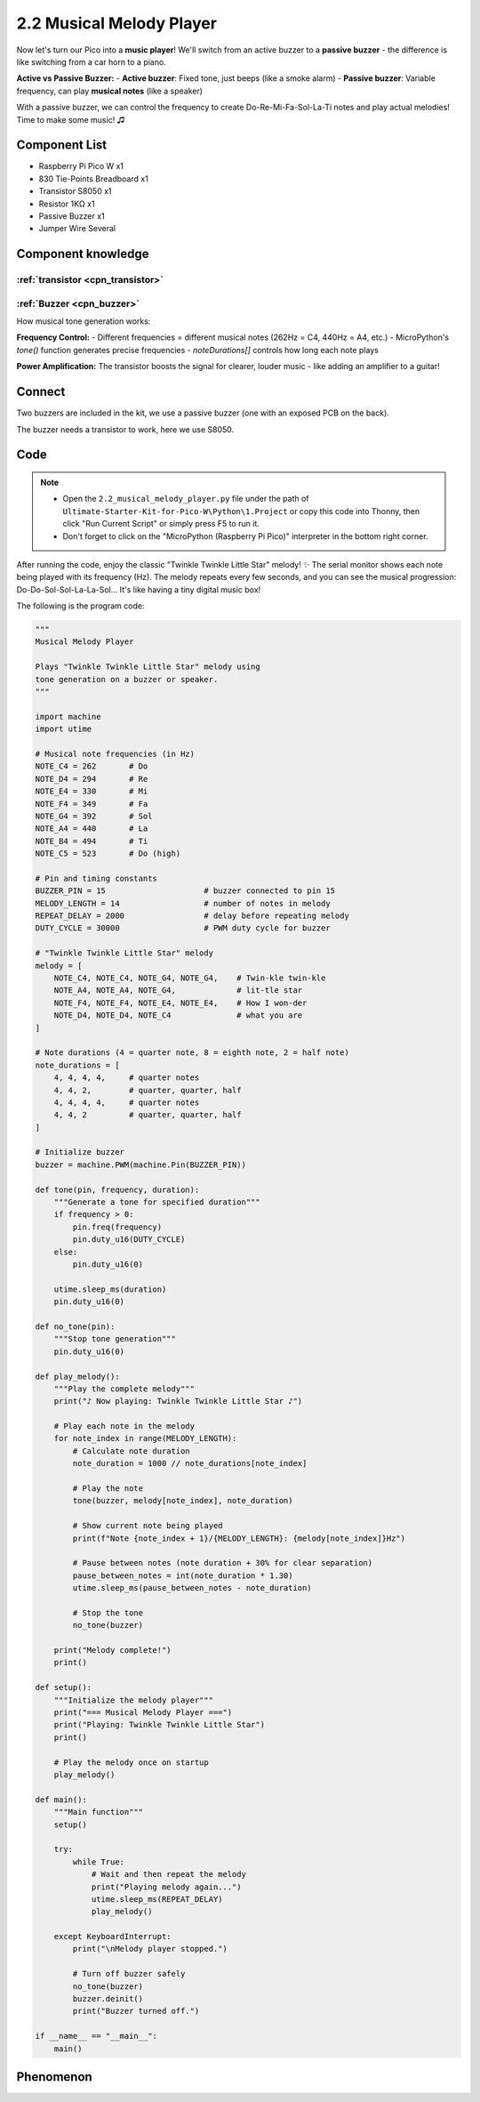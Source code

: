 2.2 Musical Melody Player
==========================
Now let's turn our Pico into a **music player**! We'll switch from an active buzzer to a **passive buzzer** - the difference is like switching from a car horn to a piano.

**Active vs Passive Buzzer:**
- **Active buzzer**: Fixed tone, just beeps (like a smoke alarm)
- **Passive buzzer**: Variable frequency, can play **musical notes** (like a speaker)

With a passive buzzer, we can control the frequency to create Do-Re-Mi-Fa-Sol-La-Ti notes and play actual melodies! Time to make some music! ♫

Component List
^^^^^^^^^^^^^^^
- Raspberry Pi Pico W x1
- 830 Tie-Points Breadboard x1
- Transistor S8050 x1
- Resistor 1KΩ x1
- Passive Buzzer x1
- Jumper Wire Several

Component knowledge
^^^^^^^^^^^^^^^^^^^^

:ref:`transistor <cpn_transistor>`
"""""""""""""""""""""""""""""""""""

:ref:`Buzzer <cpn_buzzer>`
"""""""""""""""""""""""""""

How musical tone generation works:

**Frequency Control:** 
- Different frequencies = different musical notes (262Hz = C4, 440Hz = A4, etc.)
- MicroPython's `tone()` function generates precise frequencies
- `noteDurations[]` controls how long each note plays

**Power Amplification:** The transistor boosts the signal for clearer, louder music - like adding an amplifier to a guitar!

Connect
^^^^^^^^
Two buzzers are included in the kit, we use a passive buzzer (one with an exposed PCB on the back).

The buzzer needs a transistor to work, here we use S8050.

.. image:: img/3.connect/2.2.png

Code
^^^^^^^
.. note::

    * Open the ``2.2_musical_melody_player.py`` file under the path of ``Ultimate-Starter-Kit-for-Pico-W\Python\1.Project`` or copy this code into Thonny, then click "Run Current Script" or simply press F5 to run it.

    * Don't forget to click on the "MicroPython (Raspberry Pi Pico)" interpreter in the bottom right corner. 

.. 2.2.png

After running the code, enjoy the classic "Twinkle Twinkle Little Star" melody! ✨ The serial monitor shows each note being played with its frequency (Hz). The melody repeats every few seconds, and you can see the musical progression: Do-Do-Sol-Sol-La-La-Sol... It's like having a tiny digital music box!

.. image:: img/5.phenomenon/2.2.png

The following is the program code:

.. code-block:: python

    """
    Musical Melody Player

    Plays "Twinkle Twinkle Little Star" melody using 
    tone generation on a buzzer or speaker.
    """

    import machine
    import utime

    # Musical note frequencies (in Hz)
    NOTE_C4 = 262       # Do
    NOTE_D4 = 294       # Re  
    NOTE_E4 = 330       # Mi
    NOTE_F4 = 349       # Fa
    NOTE_G4 = 392       # Sol
    NOTE_A4 = 440       # La
    NOTE_B4 = 494       # Ti
    NOTE_C5 = 523       # Do (high)

    # Pin and timing constants
    BUZZER_PIN = 15                     # buzzer connected to pin 15
    MELODY_LENGTH = 14                  # number of notes in melody
    REPEAT_DELAY = 2000                 # delay before repeating melody
    DUTY_CYCLE = 30000                  # PWM duty cycle for buzzer

    # "Twinkle Twinkle Little Star" melody
    melody = [
        NOTE_C4, NOTE_C4, NOTE_G4, NOTE_G4,    # Twin-kle twin-kle
        NOTE_A4, NOTE_A4, NOTE_G4,             # lit-tle star
        NOTE_F4, NOTE_F4, NOTE_E4, NOTE_E4,    # How I won-der  
        NOTE_D4, NOTE_D4, NOTE_C4              # what you are
    ]

    # Note durations (4 = quarter note, 8 = eighth note, 2 = half note)
    note_durations = [
        4, 4, 4, 4,     # quarter notes
        4, 4, 2,        # quarter, quarter, half
        4, 4, 4, 4,     # quarter notes  
        4, 4, 2         # quarter, quarter, half
    ]

    # Initialize buzzer
    buzzer = machine.PWM(machine.Pin(BUZZER_PIN))

    def tone(pin, frequency, duration):
        """Generate a tone for specified duration"""
        if frequency > 0:
            pin.freq(frequency)
            pin.duty_u16(DUTY_CYCLE)
        else:
            pin.duty_u16(0)
        
        utime.sleep_ms(duration)
        pin.duty_u16(0)

    def no_tone(pin):
        """Stop tone generation"""
        pin.duty_u16(0)

    def play_melody():
        """Play the complete melody"""
        print("♪ Now playing: Twinkle Twinkle Little Star ♪")
        
        # Play each note in the melody
        for note_index in range(MELODY_LENGTH):
            # Calculate note duration
            note_duration = 1000 // note_durations[note_index]
            
            # Play the note
            tone(buzzer, melody[note_index], note_duration)
            
            # Show current note being played
            print(f"Note {note_index + 1}/{MELODY_LENGTH}: {melody[note_index]}Hz")
            
            # Pause between notes (note duration + 30% for clear separation)
            pause_between_notes = int(note_duration * 1.30)
            utime.sleep_ms(pause_between_notes - note_duration)
            
            # Stop the tone
            no_tone(buzzer)
        
        print("Melody complete!")
        print()

    def setup():
        """Initialize the melody player"""
        print("=== Musical Melody Player ===")
        print("Playing: Twinkle Twinkle Little Star")
        print()
        
        # Play the melody once on startup
        play_melody()

    def main():
        """Main function"""
        setup()
        
        try:
            while True:
                # Wait and then repeat the melody
                print("Playing melody again...")
                utime.sleep_ms(REPEAT_DELAY)
                play_melody()
                
        except KeyboardInterrupt:
            print("\nMelody player stopped.")
            
            # Turn off buzzer safely
            no_tone(buzzer)
            buzzer.deinit()
            print("Buzzer turned off.")

    if __name__ == "__main__":
        main()

Phenomenon
^^^^^^^^^^^
.. image:: img/5.phenomenon/2.2.png
    :width: 100%